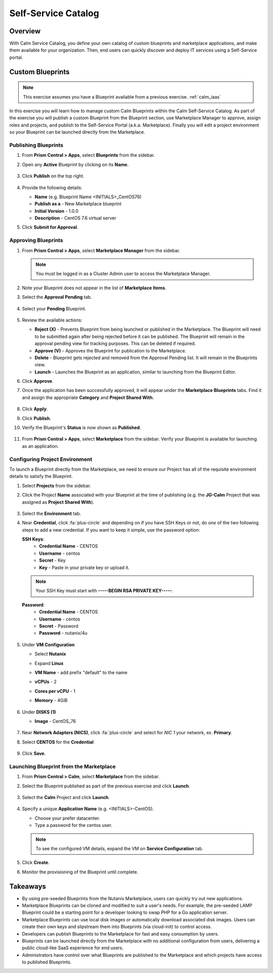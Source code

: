 .. _calm_selfservice:

--------------------
Self-Service Catalog
--------------------

Overview
++++++++

With Calm Service Catalog, you define your own catalog of custom blueprints and marketplace applications, and make them available for your organization. Then, end users can quickly discover and deploy IT services using a Self-Service portal.

Custom Blueprints
+++++++++++++++++

.. note::

  This exercise assumes you have a Blueprint available from a previous exercise. :ref:`calm_iaas`

In this exercise you will learn how to manage custom Calm Blueprints within the Calm Self-Service Catalog. As part of the exercise you will publish a custom Blueprint from the Blueprint section, use Marketplace Manager to approve, assign roles and projects, and publish to the Self-Service Portal (a.k.a. Marketplace). Finally you will edit a project environment so your Blueprint can be launched directly from the Marketplace.

Publishing Blueprints
.....................

#. From **Prism Central > Apps**, select |bp-icon| **Blueprints** from the sidebar.

#. Open any **Active** Blueprint by clicking on its **Name**.

   .. figure:: images/calm_self_01.png

#. Click **Publish** on the top right.

   .. figure:: images/calm_self_02.png

#. Provide the following details:

   - **Name** (e.g. Blueprint Name <INITIALS>_CentOS76)
   - **Publish as a** - New Marketplace blueprint
   - **Initial Version** - 1.0.0
   - **Description** - CentOS 7.6 virtual server

#. Click **Submit for Approval**.

Approving Blueprints
....................

#. From **Prism Central > Apps**, select |mktmgr-icon| **Marketplace Manager** from the sidebar.

   .. note:: You must be logged in as a Cluster Admin user to access the Marketplace Manager.

#. Note your Blueprint does not appear in the list of **Marketplace Items**.

#. Select the **Approval Pending** tab.

   .. figure:: images/calm_self_03.png

#. Select your **Pending** Blueprint.

   .. figure:: images/calm_self_04.png

#. Review the available actions:

   - **Reject (X)** - Prevents  Blueprint from being launched or published in the Marketplace. The Blueprint will need to be submitted again after being rejected before it can be published. The Blueprint will remain in the approval pending view for tracking purposes. This can be deleted if required.
   - **Approve (V)** - Approves the Blueprint for publication to the Marketplace.
   - **Delete** - Blueprint gets rejected and removed from the Approval Pending list. It will remain in the Blueprints view.
   - **Launch** - Launches the Blueprint as an application, similar to launching from the Blueprint Editor.

#. Click **Approve**.

#. Once the application has been successfully approved, it will appear under the **Marketplace Blueprints** tabs. Find it and assign the appropriate **Category** and **Project Shared With**.

   .. figure:: images/calm_self_05.png

#. Click **Apply**.

#. Click **Publish**.

#. Verify the Blueprint's **Status** is now shown as **Published**.

   .. figure:: images/calm_self_06.png

#. From **Prism Central > Apps**, select |mkt-icon| **Marketplace** from the sidebar. Verify your Blueprint is available for launching as an application.

   .. figure:: images/calm_self_07.png

Configuring Project Environment
...............................

To launch a Blueprint directly from the Marketplace, we need to ensure our Project has all of the requisite environment details to satisfy the Blueprint.

#. Select |proj-icon| **Projects** from the sidebar.

#. Click the Project **Name** associated with your Blueprint at the time of publishing (e.g. the **JG-Calm** Project that was assigned as **Project Shared With**).

   .. figure:: images/calm_self_08.png

#. Select the **Environment** tab.

#. Near **Credential**, click :fa:`plus-circle` and depending on if you have SSH Keys or not, do *one* of the two following steps to add a new credential. If you want to keep it simple, use the password option:

   **SSH Keys**:
    - **Credential Name** - CENTOS
    - **Username** - centos
    - **Secret** - Key
    - **Key** - Paste in your private key or upload it.
   
   .. note:: Your SSH Key must start with **-----BEGIN RSA PRIVATE KEY-----**.
   
   **Password**:
    - **Credential Name** - CENTOS
    - **Username** - centos
    - **Secret** - Password
    - **Password** - nutanix/4u

   .. figure:: images/calm_self_09.png

#. Under **VM Configuration**

   - Select **Nutanix**
   - Expand **Linux**
   - **VM Name** - add prefix "default" to the name
   - **vCPUs** - 2
   - **Cores per vCPU** - 1
   - **Memory** - 4GiB
   
     .. figure:: images/calm_self_10.png

#. Under **DISKS (1)**

   - **Image** - CentOS_76
   
     .. figure:: images/calm_self_11.png

#. Near **Network Adapters (NICS)**, click :fa:`plus-circle` and select for *NIC 1* your network, ex. **Primary**.

#. Select **CENTOS** for the **Credential**

   .. figure:: images/calm_self_12.png

#. Click **Save**.

Launching Blueprint from the Marketplace
........................................

#. From **Prism Central > Calm**, select |mkt-icon| **Marketplace** from the sidebar.

#. Select the Blueprint published as part of the previous exercise and click **Launch**.

   .. figure:: images/calm_self_13.png

#. Select the **Calm** Project and click **Launch**.

   .. figure:: images/calm_self_14.png

#. Specify a unique **Application Name** (e.g. <INITIALS>-CentOS).

   - Choose your prefer datacenter.
   - Type a password for the centos user.

   .. note::

     To see the configured VM details, expand the VM on **Service Configuration** tab.

   .. figure:: images/calm_self_15.png

#. Click **Create**.

#. Monitor the provisioning of the Blueprint until complete.

   .. figure:: images/calm_self_16.png

Takeaways
+++++++++

- By using pre-seeded Blueprints from the Nutanix Marketplace, users can quickly try out new applications.
- Marketplace Blueprints can be cloned and modified to suit a user's needs. For example, the pre-seeded LAMP Blueprint could be a starting point for a developer looking to swap PHP for a Go application server.
- Marketplace Blueprints can use local disk images or automatically download associated disk images. Users can create their own keys and slipstream them into Blueprints (via cloud-init) to control access.
- Developers can publish Blueprints to the Marketplace for fast and easy consumption by users.
- Blueprints can be launched directly from the Marketplace with no additional configuration from users, delivering a public cloud-like SaaS experience for end users.
- Administrators have control over what Blueprints are published to the Marketplace and which projects have access to published Blueprints.

.. |proj-icon| image:: ../images/projects_icon.png
.. |mktmgr-icon| image:: ../images/marketplacemanager_icon.png
.. |mkt-icon| image:: ../images/marketplace_icon.png
.. |bp-icon| image:: ../images/blueprints_icon.png
